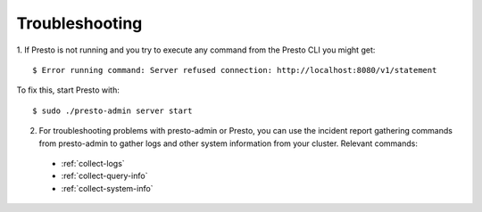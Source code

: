 ===============
Troubleshooting
===============
1. If Presto is not running and you try to execute any command from the Presto CLI you might get:
::

 $ Error running command: Server refused connection: http://localhost:8080/v1/statement

To fix this, start Presto with:
::

 $ sudo ./presto-admin server start

2. For troubleshooting problems with presto-admin or Presto, you can use the incident report gathering commands from presto-admin to gather logs and other system information from your cluster. Relevant commands:

 * :ref:`collect-logs`
 * :ref:`collect-query-info`
 * :ref:`collect-system-info`

